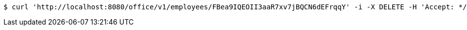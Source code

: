 [source,bash]
----
$ curl 'http://localhost:8080/office/v1/employees/FBea9IQEOII3aaR7xv7jBQCN6dEFrqqY' -i -X DELETE -H 'Accept: */*' -H 'Content-Type: application/json'
----